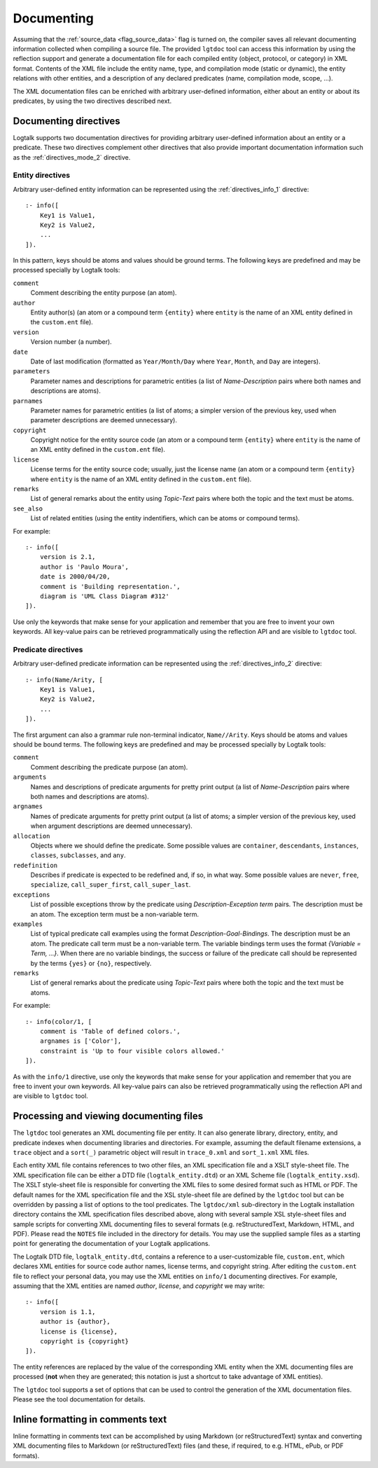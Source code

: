 ..
   This file is part of Logtalk <https://logtalk.org/>  
   Copyright 1998-2018 Paulo Moura <pmoura@logtalk.org>

   Licensed under the Apache License, Version 2.0 (the "License");
   you may not use this file except in compliance with the License.
   You may obtain a copy of the License at

       http://www.apache.org/licenses/LICENSE-2.0

   Unless required by applicable law or agreed to in writing, software
   distributed under the License is distributed on an "AS IS" BASIS,
   WITHOUT WARRANTIES OR CONDITIONS OF ANY KIND, either express or implied.
   See the License for the specific language governing permissions and
   limitations under the License.


.. _documenting_documenting:

Documenting
===========

Assuming that the :ref:`source_data <flag_source_data>` flag is turned on, the
compiler saves all relevant documenting information collected when compiling
a source file. The provided ``lgtdoc`` tool can access this information by
using the reflection support and generate a documentation file for each
compiled entity (object, protocol, or category) in XML format. Contents of
the XML file include the entity name, type, and compilation mode (static or
dynamic), the entity relations with other entities, and a description of any
declared predicates (name, compilation mode, scope, ...).

The XML documentation files can be enriched with arbitrary user-defined
information, either about an entity or about its predicates, by using
the two directives described next.

.. _documenting_directives:

Documenting directives
----------------------

Logtalk supports two documentation directives for providing arbitrary
user-defined information about an entity or a predicate. These two
directives complement other directives that also provide important
documentation information such as the :ref:`directives_mode_2`
directive.

.. _documenting_entity:

Entity directives
~~~~~~~~~~~~~~~~~

Arbitrary user-defined entity information can be represented using the
:ref:`directives_info_1` directive:

::

   :- info([
       Key1 is Value1,
       Key2 is Value2,
       ...
   ]).

In this pattern, keys should be atoms and values should be ground terms.
The following keys are predefined and may be processed specially by
Logtalk tools:

``comment``
   Comment describing the entity purpose (an atom).
``author``
   Entity author(s) (an atom or a compound term ``{entity}`` where
   ``entity`` is the name of an XML entity defined in the ``custom.ent``
   file).
``version``
   Version number (a number).
``date``
   Date of last modification (formatted as ``Year/Month/Day`` where
   ``Year``, ``Month``, and ``Day`` are integers).
``parameters``
   Parameter names and descriptions for parametric entities (a list of
   *Name-Description* pairs where both names and descriptions are atoms).
``parnames``
   Parameter names for parametric entities (a list of atoms; a simpler
   version of the previous key, used when parameter descriptions are
   deemed unnecessary).
``copyright``
   Copyright notice for the entity source code (an atom or a compound
   term ``{entity}`` where ``entity`` is the name of an XML entity
   defined in the ``custom.ent`` file).
``license``
   License terms for the entity source code; usually, just the license
   name (an atom or a compound term ``{entity}`` where ``entity`` is the
   name of an XML entity defined in the ``custom.ent`` file).
``remarks``
   List of general remarks about the entity using *Topic-Text* pairs
   where both the topic and the text must be atoms.
``see_also``
   List of related entities (using the entity indentifiers, which can
   be atoms or compound terms).

For example:

::

   :- info([
       version is 2.1,
       author is 'Paulo Moura',
       date is 2000/04/20,
       comment is 'Building representation.',
       diagram is 'UML Class Diagram #312'
   ]).

Use only the keywords that make sense for your application and remember
that you are free to invent your own keywords. All key-value pairs can
be retrieved programmatically using the reflection API and are visible
to ``lgtdoc`` tool.

.. _documenting_predicate:

Predicate directives
~~~~~~~~~~~~~~~~~~~~

Arbitrary user-defined predicate information can be represented using
the :ref:`directives_info_2` directive:

::

   :- info(Name/Arity, [
       Key1 is Value1,
       Key2 is Value2,
       ...
   ]).

The first argument can also a grammar rule non-terminal indicator,
``Name//Arity``. Keys should be atoms and values should be bound terms.
The following keys are predefined and may be processed specially by
Logtalk tools:

``comment``
   Comment describing the predicate purpose (an atom).
``arguments``
   Names and descriptions of predicate arguments for pretty print output
   (a list of *Name-Description* pairs where both names and descriptions
   are atoms).
``argnames``
   Names of predicate arguments for pretty print output (a list of
   atoms; a simpler version of the previous key, used when argument
   descriptions are deemed unnecessary).
``allocation``
   Objects where we should define the predicate. Some possible values
   are ``container``, ``descendants``, ``instances``, ``classes``,
   ``subclasses``, and ``any``.
``redefinition``
   Describes if predicate is expected to be redefined and, if so, in
   what way. Some possible values are ``never``, ``free``,
   ``specialize``, ``call_super_first``, ``call_super_last``.
``exceptions``
   List of possible exceptions throw by the predicate using
   *Description*-*Exception term* pairs. The description must be an
   atom. The exception term must be a non-variable term.
``examples``
   List of typical predicate call examples using the format
   *Description-Goal-Bindings*. The description must be an atom.
   The predicate call term must be a non-variable term. The
   variable bindings term uses the format *{Variable = Term, ...}*.
   When there are no variable bindings, the success or failure of
   the predicate call should be represented by the terms ``{yes}``
   or ``{no}``, respectively.
``remarks``
   List of general remarks about the predicate using *Topic-Text*
   pairs where both the topic and the text must be atoms.

For example:

::

   :- info(color/1, [
       comment is 'Table of defined colors.',
       argnames is ['Color'],
       constraint is 'Up to four visible colors allowed.'
   ]).

As with the ``info/1`` directive, use only the keywords that make sense
for your application and remember that you are free to invent your own
keywords. All key-value pairs can also be retrieved programmatically
using the reflection API and are visible to ``lgtdoc`` tool.

.. _documenting_processing:

Processing and viewing documenting files
----------------------------------------

The ``lgtdoc`` tool generates an XML documenting file per entity. It can
also generate library, directory, entity, and predicate indexes when
documenting libraries and directories. For example, assuming the default
filename extensions, a ``trace`` object and a ``sort(_)`` parametric object
will result in ``trace_0.xml`` and ``sort_1.xml`` XML files.

Each entity XML file contains references to two other files, an XML
specification file and a XSLT style-sheet file. The XML specification
file can be either a DTD file (``logtalk_entity.dtd``) or an XML Scheme
file (``logtalk_entity.xsd``). The XSLT style-sheet file is responsible
for converting the XML files to some desired format such as HTML or PDF.
The default names for the XML specification file and the XSL style-sheet
file are defined by the ``lgtdoc`` tool but can be overridden by passing a
list of options to the tool predicates. The ``lgtdoc/xml`` sub-directory
in the Logtalk installation directory contains the XML specification
files described above, along with several sample XSL style-sheet files
and sample scripts for converting XML documenting files to several
formats (e.g. reStructuredText, Markdown, HTML, and PDF). Please read
the ``NOTES`` file included in the directory for details. You may use
the supplied sample files as a starting point for generating the
documentation of your Logtalk applications.

The Logtalk DTD file, ``logtalk_entity.dtd``, contains a reference to a
user-customizable file, ``custom.ent``, which declares XML entities for
source code author names, license terms, and copyright string. After
editing the ``custom.ent`` file to reflect your personal data, you may
use the XML entities on ``info/1`` documenting directives. For example,
assuming that the XML entities are named *author*, *license*, and
*copyright* we may write:

::

   :- info([
       version is 1.1,
       author is {author},
       license is {license},
       copyright is {copyright}
   ]).

The entity references are replaced by the value of the corresponding XML
entity when the XML documenting files are processed (**not** when they
are generated; this notation is just a shortcut to take advantage of XML
entities).

The ``lgtdoc`` tool supports a set of options that can be used to
control the generation of the XML documentation files. Please see the
tool documentation for details.

.. _documenting_formatting:

Inline formatting in comments text
----------------------------------

Inline formatting in comments text can be accomplished by using Markdown
(or reStructuredText) syntax and converting XML documenting files to
Markdown (or reStructuredText) files (and these, if required, to e.g. HTML,
ePub, or PDF formats).
